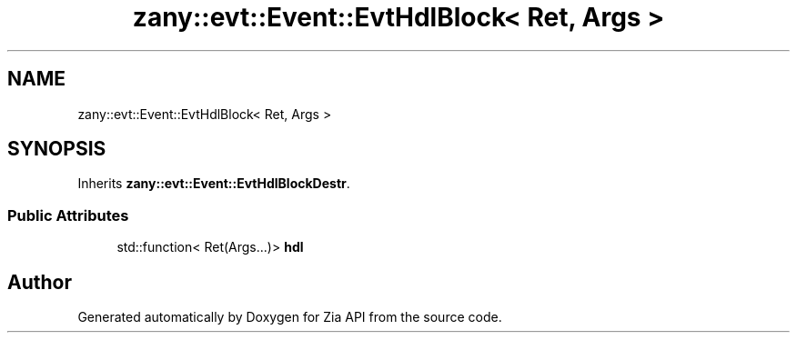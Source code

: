 .TH "zany::evt::Event::EvtHdlBlock< Ret, Args >" 3 "Tue Feb 12 2019" "Zia API" \" -*- nroff -*-
.ad l
.nh
.SH NAME
zany::evt::Event::EvtHdlBlock< Ret, Args >
.SH SYNOPSIS
.br
.PP
.PP
Inherits \fBzany::evt::Event::EvtHdlBlockDestr\fP\&.
.SS "Public Attributes"

.in +1c
.ti -1c
.RI "std::function< Ret(Args\&.\&.\&.)> \fBhdl\fP"
.br
.in -1c

.SH "Author"
.PP 
Generated automatically by Doxygen for Zia API from the source code\&.
